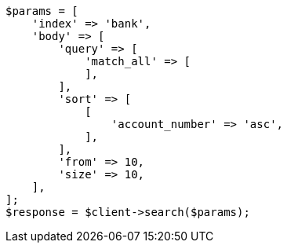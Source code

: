 // getting-started.asciidoc:461

[source, php]
----
$params = [
    'index' => 'bank',
    'body' => [
        'query' => [
            'match_all' => [
            ],
        ],
        'sort' => [
            [
                'account_number' => 'asc',
            ],
        ],
        'from' => 10,
        'size' => 10,
    ],
];
$response = $client->search($params);
----
